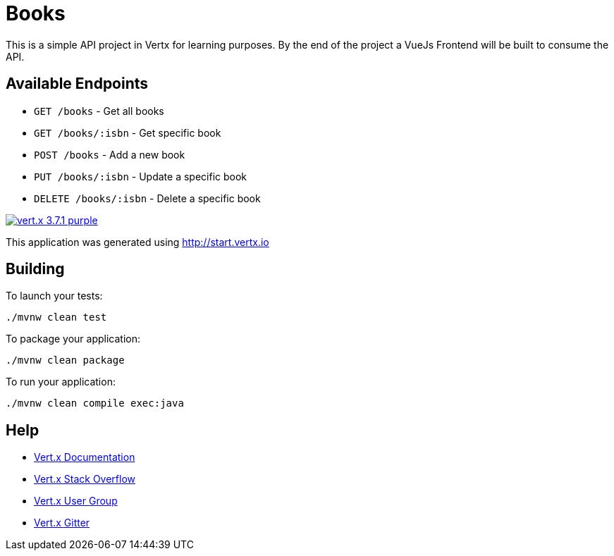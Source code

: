 = Books

This is a simple API project in Vertx for learning purposes. By the end of the project a VueJs Frontend will be built to consume the API.

== Available Endpoints
- `GET /books` - Get all books
- `GET /books/:isbn` - Get specific book
- `POST /books` - Add a new book
- `PUT /books/:isbn` - Update a specific book
- `DELETE /books/:isbn` - Delete a specific book

image:https://img.shields.io/badge/vert.x-3.7.1-purple.svg[link="https://vertx.io"]

This application was generated using http://start.vertx.io

== Building

To launch your tests:
```
./mvnw clean test
```

To package your application:
```
./mvnw clean package
```

To run your application:
```
./mvnw clean compile exec:java
```

== Help

* https://vertx.io/docs/[Vert.x Documentation]
* https://stackoverflow.com/questions/tagged/vert.x?sort=newest&pageSize=15[Vert.x Stack Overflow]
* https://groups.google.com/forum/?fromgroups#!forum/vertx[Vert.x User Group]
* https://gitter.im/eclipse-vertx/vertx-users[Vert.x Gitter]


